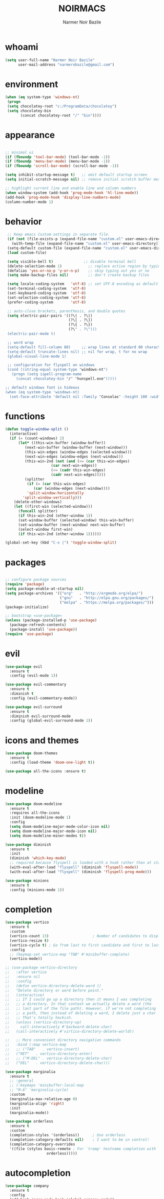 #+TITLE:    NOIRMACS
#+AUTHOR:   Narmer Noir Bazile
#+EMAIL:    narmernbazile@gmail.com
#+LANGUAGE: en
#+STARTUP:  overview
#+PROPERTY: header-args :tangle yes :results silent

* whoami
#+BEGIN_SRC emacs-lisp
  (setq user-full-name "Narmer Noir Bazile"
        user-mail-address "narmernbazile@gmail.com")
#+END_SRC

* environment
#+begin_src emacs-lisp
  (when (eq system-type 'windows-nt)
   (progn
   (setq chocolatey-root "c:/ProgramData/chocolatey")
   (setq chocolatey-bin
         (concat chocolatey-root "/" "bin"))))
#+end_src
* appearance
#+BEGIN_SRC emacs-lisp

    ;; minimal ui
    (if (fboundp 'tool-bar-mode) (tool-bar-mode -1))
    (if (fboundp 'menu-bar-mode) (menu-bar-mode -1))
    (if (fboundp 'scroll-bar-mode) (scroll-bar-mode -1))

    (setq inhibit-startup-message t)   ;; omit default startup screen
    (setq initial-scratch-message nil) ;; remove initial scratch buffer message

    ;; highlight current line and enable line and column numbers
    (when window-system (add-hook 'prog-mode-hook 'hl-line-mode))
    (add-hook 'prog-mode-hook 'display-line-numbers-mode)
    (column-number-mode 1)

#+END_SRC

* behavior
#+BEGIN_SRC emacs-lisp
   ;; Keep emacs Custom-settings in separate file.
   (if (not (file-exists-p (expand-file-name "custom.el" user-emacs-directory)))
     (with-temp-file (expand-file-name "custom.el" user-emacs-directory)))
   (setq-default custom-file (expand-file-name "custom.el" user-emacs-directory))
   (load custom-file)

   (setq visible-bell t)              ;; disable terminal bell
   (delete-selection-mode 1)            ;; replace active region by typing
   (defalias 'yes-or-no-p 'y-or-n-p)    ;; skip typing out yes or no
   (setq make-backup-files nil)         ;; don't create backup files

   (setq locale-coding-system   'utf-8) ;; set UTF-8 encoding as default
   (set-terminal-coding-system  'utf-8)
   (set-keyboard-coding-system  'utf-8)
   (set-selection-coding-system 'utf-8)
   (prefer-coding-system        'utf-8)

   ;; auto-close brackets, parenthesis, and double quotes
   (setq electric-pair-pairs '((?\( . ?\))
                               (?\[ . ?\])
                               (?\{ . ?\})
                               (?\" . ?\")))
   (electric-pair-mode t)

   ;; word wrap
   (setq-default fill-column 80)     ;; wrap lines at standard 80 characters
   (setq-default truncate-lines nil) ;; nil for wrap, t for no wrap
   (global-visual-line-mode 1)

   ;; configuration for flyspell on windows
   (cond ((string-equal system-type "windows-nt")
     (progn (setq ispell-program-name
       (concat chocolatey-bin "/" "hunspell.exe")))))

  ;; default windows font is hideous
  (when (eq system-type 'windows-nt)
    (set-face-attribute 'default nil :family "Consolas" :height 100 :width 'normal))
#+END_SRC
* functions
#+begin_src emacs-lisp
  (defun toggle-window-split ()
    (interactive)
    (if (= (count-windows) 2)
        (let* ((this-win-buffer (window-buffer))
           (next-win-buffer (window-buffer (next-window)))
           (this-win-edges (window-edges (selected-window)))
           (next-win-edges (window-edges (next-window)))
           (this-win-2nd (not (and (<= (car this-win-edges)
                       (car next-win-edges))
                       (<= (cadr this-win-edges)
                       (cadr next-win-edges)))))
           (splitter
            (if (= (car this-win-edges)
               (car (window-edges (next-window))))
            'split-window-horizontally
          'split-window-vertically)))
      (delete-other-windows)
      (let ((first-win (selected-window)))
        (funcall splitter)
        (if this-win-2nd (other-window 1))
        (set-window-buffer (selected-window) this-win-buffer)
        (set-window-buffer (next-window) next-win-buffer)
        (select-window first-win)
        (if this-win-2nd (other-window 1))))))

  (global-set-key (kbd "C-x |") 'toggle-window-split)
#+end_src
* packages
#+begin_src emacs-lisp

  ;; configure package sources
  (require 'package)
  (setq package-enable-at-startup nil)
  (setq package-archives '(("org"   . "http://orgmode.org/elpa/")
                           ("gnu"   . "http://elpa.gnu.org/packages/")
                           ("melpa" . "https://melpa.org/packages/")))
  (package-initialize)

  ;; bootstrap =use-package=
  (unless (package-installed-p 'use-package)
    (package-refresh-contents)
    (package-install 'use-package))
  (require 'use-package)

#+end_src

* evil
#+begin_src emacs-lisp
(use-package evil
  :ensure t
  :config (evil-mode 1))

(use-package evil-commentary
  :ensure t
  :diminish t
  :config (evil-commentary-mode))

(use-package evil-surround
  :ensure t
  :diminish evil-surround-mode
  :config (global-evil-surround-mode 1))
#+end_src

* icons and themes
#+begin_src emacs-lisp
(use-package doom-themes
  :ensure t
  :config (load-theme 'doom-one-light t))

(use-package all-the-icons :ensure t)
#+end_src

* modeline
#+begin_src emacs-lisp
(use-package doom-modeline
  :ensure t
  :requires all-the-icons
  :init (doom-modeline-mode 1)
  :config
  (setq doom-modeline-major-mode-color-icon nil)
  (setq doom-modeline-major-mode-icon nil)
  (setq doom-modeline-minor-modes t))

(use-package diminish
  :ensure t
  :init
  (diminish 'which-key-mode)
  ;; required because flyspell is loaded with a hook rather than at startup
  (with-eval-after-load "flyspell" (diminish 'flyspell-mode))
  (with-eval-after-load "flyspell" (diminish 'flyspell-prog-mode)))

(use-package minions
  :ensure t
  :config (minions-mode 1))
#+end_src

* completion
#+begin_src emacs-lisp
  (use-package vertico
    :ensure t
    :custom
    (vertico-count 13)                    ; Number of candidates to display
    (vertico-resize t)
    (vertico-cycle t) ; Go from last to first candidate and first to last (cycle)?
    :config
    ;; (keymap-set vertico-map "TAB" #'minibuffer-complete)
    (vertico-mode))

  ;; (use-package vertico-directory
  ;;   :after vertico
  ;;   :ensure nil
  ;;   :config
  ;;   (defun vertico-directory-delete-word ()
  ;;   "Delete directory or word before point."
  ;;   (interactive)
  ;;   ;; If I could go up a directory then it means I was completing
  ;;   ;; a directory. In that context we actually delete a word (the
  ;;   ;; last part of the file path). However, if we're not completing
  ;;   ;; a path, then instead of deleting a word, I delete just a char
  ;;   ;; That's totally hackish.
  ;;   (unless (vertico-directory-up)
  ;;     call-interactively #'backward-delete-char)
  ;;   (call-interactively #'virtico-directory-delete-world))

  ;;   ;; More convenient directory navigation commands
  ;;   :bind (:map vertico-map
  ;;   ;; ("TAB"   . vertico-insert)
  ;;   ("RET"   . vertico-directory-enter)
  ;;   ;; ("M-DEL" . vertico-directory-delete-char)
  ;;   ("DEL"   . vertico-directory-delete-char)))

  (use-package marginalia
    :ensure t
    ;; :general
    ;; (:keymaps 'minibuffer-local-map
    ;; "M-A" 'marginalia-cycle)
    :custom
    (marginalia-max-relative-age 0)
    (marginalia-align 'right)
    :init
    (marginalia-mode))

  (use-package orderless
    :ensure t
    :custom
    (completion-styles '(orderless))      ; Use orderless
    (completion-category-defaults nil)    ; I want to be in control!
    (completion-category-overrides
    '((file (styles basic-remote ; For `tramp' hostname completion with `vertico'
                     orderless)))))

#+end_src

* autocompletion
#+begin_src emacs-lisp
  (use-package company
    :ensure t
    :config
    (add-hook 'prog-mode-hook 'global-company-mode))
#+end_src

* general.el | which-key
#+begin_src emacs-lisp
  
  (use-package general
    :ensure t
    :config
    (general-evil-setup t)

    ;;   (general-create-definer noir/leader-keys
    ;;     :keymaps '(normal insert visual emacs)
    ;;     :prefix "SPC"
    ;;     :global-prefix "C-SPC"))

    ;; (noir/leader-keys
    ;;   "t"  '(:ignore t :which-key "toggles")
    ;;   "tt" '(counsel-load-theme :which-key "choose theme"))

    ;; Set up leader key with general.el
    (general-create-definer noir/leader    :prefix "SPC")

    (noir/leader
    :keymaps 'normal
    "TAB" '(mode-line-other-buffer   :which-key "last-buffer")
    "SPC" '(execute-extended-command :which-key "M-x:")
    "."   '(find-file                :which-key "find-file")

    "o"  '(:ignore t :which-key "open")
    "oe" '(eshell    :which-key "eshell")

    "q"  '(:ignore t              :which-key "quit")
    "qR" '(restart-emacs          :which-key "restart-emacs")

    "p"  '(projectile-command-map :which-key "projectile")))

    ;; Example: Adding projectile-compile-project to leader key
    ;; (my-leader-def
    ;; :keymaps 'normal
    ;; "pc" '(projectile-compile-project :which-key "Compile Project"))

    ;; ;; Example: Adding projectile-run-shell-command to leader key
    ;; (my-leader-def
    ;; :keymaps 'normal
    ;; "ps" '(projectile-run-shell-command :which-key "Run Shell Command in Project")))

  (use-package which-key    :ensure t :config (which-key-mode))

#+end_src

* projectile
#+begin_src emacs-lisp
  (use-package projectile :ensure t)
  (use-package treemacs-projectile :after (treemacs projectire) :ensure t)
#+end_src

* treemacs
#+begin_src emacs-lisp
    (use-package treemacs
      :ensure t
      :defer t
      :config
      (setq   treemacs-follow-after-init          t
	      treemacs-width                      35
	      treemacs-indentation                2
	      treemacs-space-between-root-nodes   nil
	      treemacs-read-string-input          'from-child-frame
	      treemacs-show-hidden-files          t
	      treemacs-never-persist              nil
	      treemacs-goto-tag-strategy          'refetch-index))

  (use-package treemacs-all-the-icons
    :ensure t
    :config
    (treemacs-load-theme "all-the-icons"))

#+end_src

* lsp | dap mode
#+begin_src emacs-lisp
  ;; (use-package lsp-mode
  ;;   :hook ((c-mode          ; clangd
  ;;           c++-mode        ; clangd
  ;;           c-or-c++-mode   ; clangd
  ;;           java-mode       ; eclipse-jdtls
  ;;           js-mode         ; ts-ls (tsserver wrapper)
  ;;           js-jsx-mode     ; ts-ls (tsserver wrapper)
  ;;           typescript-mode ; ts-ls (tsserver wrapper)
  ;;           python-mode     ; pyright
  ;;           web-mode        ; ts-ls/HTML/CSS
  ;;           haskell-mode    ; haskell-language-server
  ;;           ) . lsp-deferred)
  ;;   :commands lsp
  ;;   :config
  ;;   (setq lsp-auto-guess-root t)
  ;;   (setq lsp-log-io nil)
  ;;   (setq lsp-restart 'auto-restart)
  ;;   (setq lsp-enable-symbol-highlighting nil)
  ;;   (setq lsp-enable-on-type-formatting nil)
  ;;   (setq lsp-signature-auto-activate nil)
  ;;   (setq lsp-signature-render-documentation nil)
  ;;   (setq lsp-eldoc-hook nil)
  ;;   (setq lsp-modeline-code-actions-enable nil)
  ;;   (setq lsp-modeline-diagnostics-enable nil)
  ;;   (setq lsp-headerline-breadcrumb-enable nil)
  ;;   (setq lsp-semantic-tokens-enable nil)
  ;;   (setq lsp-enable-folding nil)
  ;;   (setq lsp-enable-imenu nil)
  ;;   (setq lsp-enable-snippet nil)
  ;;   (setq read-process-output-max (* 1024 1024)) ;; 1MB
  ;;   (setq lsp-idle-delay 0.5))

  ;; (use-package lsp-ui
  ;;     :ensure t
  ;;     :commands lsp-ui-mode
  ;;     :config
  ;;     (setq lsp-ui-doc-enable nil)
  ;;     (setq lsp-ui-doc-header t)
  ;;     (setq lsp-ui-doc-include-signature t)
  ;;     (setq lsp-ui-doc-border (face-foreground 'default))
  ;;     (setq lsp-ui-sideline-show-code-actions t)
  ;;     (setq lsp-ui-sideline-delay 0.05)
  ;;     (setq lsp-headerline-breadcrumb-icons-enable nil)
  ;;     (setq lsp-headerline-breadcrumb-enable nil))

  ;; (use-package lsp-treemacs
  ;;     :ensure t
  ;;     :config (setq lsp-treemacs-theme nil)
  ;;     :commands lsp-treemacs-errors-list)
  ;; ;; (use-package dap-mode     :ensure t)
#+end_src

* c/c++
#+begin_src emacs-lisp

#+end_src

* python
#+begin_src emacs-lisp
  (use-package lsp-pyright
    :ensure t
    :hook (python-mode . (lambda () (require 'lsp-pyright)))
    :init (when (executable-find "python3")
          (setq lsp-pyright-python-executable-cmd "python3")))
  (setq-default python-indent-offset 4)
#+end_src

* lisp
#+begin_src emacs-lisp
  (setq lisp-indent-offset 2)
#+end_src

* haskell
#+begin_src emacs-lisp
  (use-package haskell-mode
    :mode "\\.hs\\'"
    :hook (haskell-mode . turn-on-haskell-indent))
#+end_src

* org
#+begin_src emacs-lisp
  ;;(use-package org-modern
  ;;    :ensure t
  ;;:config
  ;;(with-eval-after-load 'org (global-org-modern-mode)))

  (evil-define-key 'normal org-mode-map (kbd "<tab>") #'org-cycle)
  (define-key global-map "\C-cl" 'org-store-link)
  (define-key global-map "\C-ca" 'org-agenda)

  (add-hook 'org-mode-hook 'org-indent-mode)
  (add-hook 'org-mode-hook 'flyspell-mode)

  (setq org-log-done t)

  ;; org-agenda 
  (setq org-agenda-files (list "~/usr/org/todo.org"))
  (setq org-default-notes-file "~/usr/org/todo.org")
  ;;(add-to-list 'org-capture-templates
  ;;             '("t" "task"  entry
  ;;               (file org-default-notes-file)
  ;;                "* TODO %?" :empty-lines 1))

  ;; (setq org-capture-templates
  ;;       '(("t" "todo" entry (file org-default-notes-file) 
  ;;          "* TODO %?\n  %i\n  %a")
  ;;         ("j" "Journal" entry (file+datetree "~/org/journal.org")
  ;;           "* %?\nEntered on %U\n  %i\n  %a")
  ;; 	("n" "note" entry)))
#+end_src

* org-babel
#+begin_src emacs-lisp
  (use-package org-babel
    :no-require
    :config
    (org-babel-do-load-languages
     'org-babel-load-languages
      '((python   . t)
        (haskell  . t))))
#+end_src

* org-roam
#+begin_src emacs-lisp
  (use-package org-roam
   :ensure t
   :init
   (setq org-roam-v2-ack t)
   :custom
   (org-roam-directory "~/usr/nts")
   (org-roam-completion-everywhere t)
   (setq org-roam-dailies-capture-templates
      '(("d" "default" plain
         "%?"
         :target (file+head "%<%Y-%m>.org" "#+TITLE: %<%Y-%m>\n"))))
   :bind (("C-c n l" . org-roam-buffer-toggle)
          ("C-c n f" . org-roam-node-find)
          ("C-c n i" . org-roam-node-insert)
          :map org-mode-map
          ("C-M-i" . completion-at-point)
          :map org-roam-dailies-map
          ("Y" . org-roam-dailies-capture-yesterday)
          ("T" . org-roam-dailies-capture-tomorrow))
   :bind-keymap
   ("C-c n d" . org-roam-dailies-map)
   :config
   (require 'org-roam-dailies) ;; Ensure the keymap is available
    (org-roam-db-autosync-mode))

  (use-package org-roam-ui
    ;; :straight
      ;; (:host github :repo "org-roam/org-roam-ui" :branch "main" :files ("*.el" "out"))
      :ensure t
      :after org-roam
  ;;         normally we'd recommend hooking orui after org-roam, but since org-roam does not have
  ;;         a hookable mode anymore, you're advised to pick something yourself
  ;;         if you don't care about startup time, use
  ;;  :hook (after-init . org-roam-ui-mode)
      :config
      (setq org-roam-ui-sync-theme t
            org-roam-ui-follow t
            org-roam-ui-update-on-save t
            org-roam-ui-open-on-start t))
#+end_src

#+RESULTS:
: t

* org-kanban
#+begin_src emacs-lisp
  (use-package org-kanban :ensure t)
#+end_src

* erc
#+begin_src emacs-lisp
  (setq erc-server "irc.libera.chat"
        erc-nick "noir2002"
        erc-user-full-name "Narmer Noir Bazile"
        erc-track-shorten-start 8
        erc-autojoin-channels-alist '(("irc.libera.chat" "#emacs"))
        erc-kill-buffer-on-part t
              erc-auto-query 'bury)
#+end_src

* eglot
#+begin_src emacs-lisp
  (use-package eglot
    :ensure t
    :config
    (add-hook 'haskell-mode-hook 'eglot-ensure)
    :config
    (setq-default eglot-workspace-configuration
                  '((haskell
                     (plugin
                      (stan
                       (globalOn . :json-false))))))  ;; disable stan
    :custom
    (eglot-autoshutdown t)  ;; shutdown language server after closing last file
    (eglot-confirm-server-initiated-edits nil)  ;; allow edits without confirmation
    )
#+end_src

* mu4e
#+begin_src emacs-lisp

#+end_src
